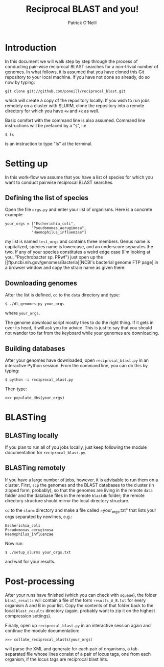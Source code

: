 #+TITLE: Reciprocal BLAST and you!
#+AUTHOR: Patrick O'Neill
#+EMAIL: pon2@umbc.edu

* Introduction
  In this document we will walk step by step through the process of
  conducting pair-wise reciprocal BLAST searches for a non-trivial
  number of genomes.  In what follows, it is assumed that you have
  cloned this Git repository to your local machine.  If you have not
  done so already, do so now by typing:

: git clone git://github.com/poneill/reciprocal_blast.git

  which will create a copy of the repository locally.  If you wish to
  run jobs remotely on a cluster with SLURM, clone the repository
  into a remote directory for which you have =+w= and =+x= as well.

  Basic comfort with the command line is also assumed.  Command line
  instructions will be prefaced by a "=$=", i.e.

: $ ls

  is an instruction to type "ls" at the terminal.

* Setting up

  In this work-flow we assume that you have a list of species for
  which you want to conduct pairwise reciprocal BLAST searches.  

** Defining the list of species

   Open the file =orgs.py= and enter your list of organisms.  Here is a concrete example:

: your_orgs = ["Escherichia_coli",
:             "Pseudomonas_aeruginosa",
:             "Haemophilus_influenzae"]

   my list is named =test_orgs= and contains three members.  Genus
   name is capitalized, species name is lowercase, and an underscore
   separates the two.  If any of your species constitutes a weird edge
   case (I'm looking at you, "Psychrobacter sp. PRwf") just open up
   the [[ftp.ncbi.nih.gov/genomes/Bacteria][NCBI's bacterial genome FTP page] 
   in a browser window and copy the strain name as given there.

** Downloading genomes

   After the list is defined, =cd= to the =data= directory and type:

: $ ./dl_genomes.py your_orgs

   where =your_orgs=.  

   The genome download script mostly tries to do the right thing.  If
   it gets in over its head, it will ask you for advice.  This is just
   to say that you should not wander too far from the keyboard while
   your genomes are downloading.

** Building databases

   After your genomes have downloaded, open =reciprocal_blast.py= in
   an interactive Python session.  From the command line, you can do this by typing:

: $ python -i reciprocal_blast.py

Then type:

: >>> populate_dbs(your_orgs)

* BLASTing

** BLASTing locally

   If you plan to run all of you jobs locally, just keep following the
   module documentation for =reciprocal_blast.py=.

** BLASTing remotely
   If you have a large number of jobs, however, it is advisable to run
   them on a cluster.  First, =scp= the genomes and the BLAST databases
   to the cluster (in zipped form, probably), so that the genomes are
   living in the remote =data= folder and the database files in the
   remote =blastdb= folder; the remote directory structure should
   mirror the local directory structure.

   =cd= to the =slurm= directory and make a file called
   =your_orgs.txt" that lists your orgs separated by newlines, e.g.:

: Escherichia_coli
: Pseudomonas_aeruginosa
: Haemophilus_influenzae

   Now run:

: $ ./setup_slurms your_orgs.txt

and wait for your results.  

* Post-processing
  After your runs have finished (which you can check with =squeue=),
  the folder =blast_results= will contain a file of the form
  =results_A_B.txt= for every organism A and B in your list.  Copy the
  contents of that folder back to the local =blast_results= directory
  (again, probably want to zip it on the highest compression
  settings).

  Finally, open up =reciprocal_blast.py= in an interactive session
  again and continue the module documentation:

: >>> collate_reciprocal_blasts(your_orgs)

  will parse the XML and generate for each pair of organisms, a
tab-separated file whose lines consist of a pair of locus tags, one
from each organism, if the locus tags are reciprocal blast hits.



